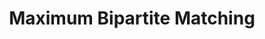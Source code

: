 :PROPERTIES:
:ID:       2BFB9CF6-4D77-4753-88E1-B4BDF9BED66B
:END:
#+TITLE: Maximum Bipartite Matching
